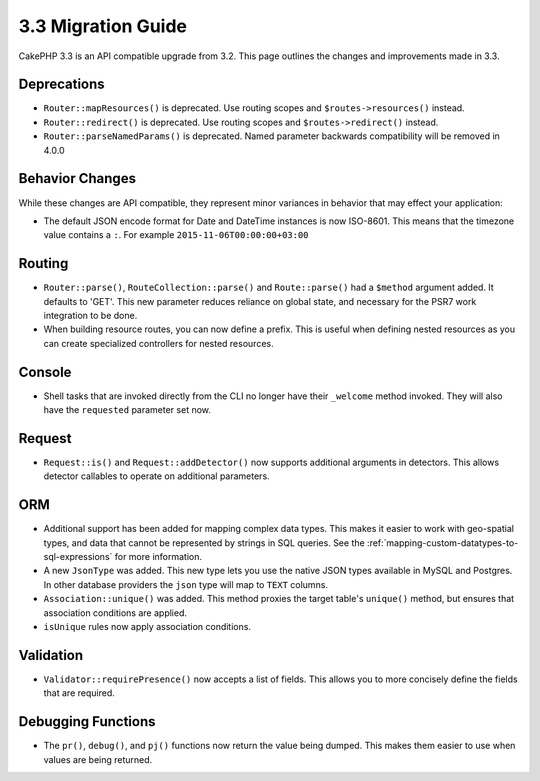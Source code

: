 3.3 Migration Guide
###################

CakePHP 3.3 is an API compatible upgrade from 3.2. This page outlines the
changes and improvements made in 3.3.

Deprecations
============

* ``Router::mapResources()`` is deprecated. Use routing scopes and
  ``$routes->resources()`` instead.
* ``Router::redirect()`` is deprecated. Use routing scopes and
  ``$routes->redirect()`` instead.
* ``Router::parseNamedParams()`` is deprecated. Named parameter backwards
  compatibility will be removed in 4.0.0

Behavior Changes
================

While these changes are API compatible, they represent minor variances in
behavior that may effect your application:

* The default JSON encode format for Date and DateTime instances is now
  ISO-8601. This means that the timezone value contains a ``:``.
  For example ``2015-11-06T00:00:00+03:00``

Routing
=======

- ``Router::parse()``, ``RouteCollection::parse()`` and ``Route::parse()`` had
  a ``$method`` argument added. It defaults to 'GET'. This new parameter reduces
  reliance on global state, and necessary for the PSR7 work integration to be done.
- When building resource routes, you can now define a prefix. This is useful
  when defining nested resources as you can create specialized controllers for
  nested resources.

Console
=======

- Shell tasks that are invoked directly from the CLI no longer have their
  ``_welcome`` method invoked. They will also have the ``requested`` parameter
  set now.

Request
=======

- ``Request::is()`` and ``Request::addDetector()`` now supports additional
  arguments in detectors. This allows detector callables to operate on
  additional parameters.

ORM
===

- Additional support has been added for mapping complex data types. This makes
  it easier to work with geo-spatial types, and data that cannot be represented
  by strings in SQL queries. See the
  :ref:`mapping-custom-datatypes-to-sql-expressions` for more information.
- A new ``JsonType`` was added. This new type lets you use the native JSON types
  available in MySQL and Postgres. In other database providers the ``json`` type
  will map to ``TEXT`` columns.
- ``Association::unique()`` was added. This method proxies the target table's
  ``unique()`` method, but ensures that association conditions are applied.
- ``isUnique`` rules now apply association conditions.

Validation
==========

- ``Validator::requirePresence()`` now accepts a list of fields. This allows you
  to more concisely define the fields that are required.

Debugging Functions
===================

- The ``pr()``, ``debug()``, and ``pj()`` functions now return the value being
  dumped. This makes them easier to use when values are being returned.

